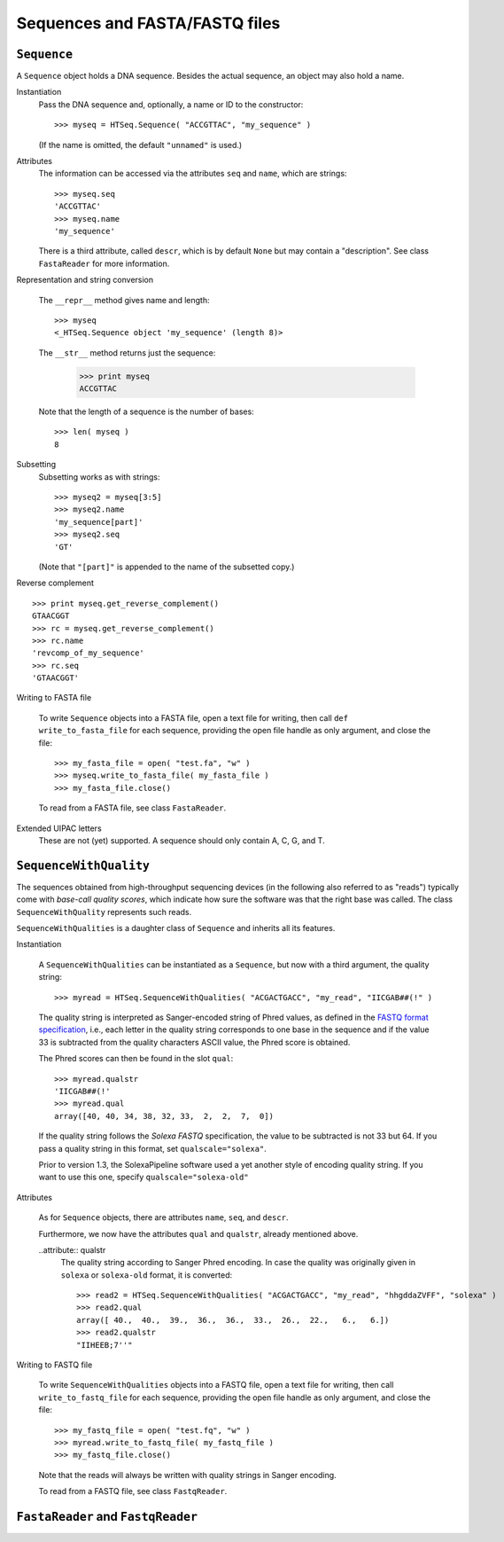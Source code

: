 .. _sequences:

*******************************
Sequences and FASTA/FASTQ files
*******************************
.. doctest:: 
   :hide:

   >>> import HTSeq

``Sequence``
============

.. class:: Sequence

A ``Sequence`` object holds a DNA sequence. Besides the actual sequence, an object
may also hold a name.

Instantiation
   .. function:: Sequence( self, seq, name="unnamed" )

   Pass the DNA sequence and, optionally, a name or ID to the constructor::
   
      >>> myseq = HTSeq.Sequence( "ACCGTTAC", "my_sequence" )
   
   (If the name is omitted, the default ``"unnamed"`` is used.)
   
Attributes
   .. attribute:: seq
                  name
                  descr
   
   The information can be accessed via the attributes ``seq`` and ``name``, which are strings::   
   
      >>> myseq.seq
      'ACCGTTAC'
      >>> myseq.name
      'my_sequence'

   There is a third attribute, called ``descr``, which is by default ``None`` but may contain 
   a "description". See class ``FastaReader`` for more information.
   
Representation and string conversion
   
   The ``__repr__`` method gives name and length::
   
      >>> myseq
      <_HTSeq.Sequence object 'my_sequence' (length 8)>

   The ``__str__`` method returns just the sequence:

      >>> print myseq
      ACCGTTAC
      
   Note that the length of a sequence is the number of bases::
   
      >>> len( myseq )
      8

Subsetting
   Subsetting works as with strings::

      >>> myseq2 = myseq[3:5]
      >>> myseq2.name
      'my_sequence[part]'
      >>> myseq2.seq
      'GT'
   
   (Note that ``"[part]"`` is appended to the name of the subsetted copy.)
   
Reverse complement   

   .. method:: get_reverse_complement( self )

::   

      >>> print myseq.get_reverse_complement()
      GTAACGGT
      >>> rc = myseq.get_reverse_complement()
      >>> rc.name
      'revcomp_of_my_sequence'
      >>> rc.seq
      'GTAACGGT'

Writing to FASTA file
   
   .. method: write_to_fasta_file( self, fasta_file )
   
   To write ``Sequence`` objects into a FASTA file, open a text file for writing,
   then call ``def write_to_fasta_file`` for each sequence, providing the open
   file handle as only argument, and close the file::
   
      >>> my_fasta_file = open( "test.fa", "w" )
      >>> myseq.write_to_fasta_file( my_fasta_file )
      >>> my_fasta_file.close()
   
   To read from a FASTA file, see class ``FastaReader``.
   
Extended UIPAC letters
   These are not (yet) supported. A sequence should only contain A, C, G, and T.   
   

``SequenceWithQuality``
=======================   

.. class:: SequenceWithQuality

The sequences obtained from high-throughput sequencing devices (in the following also
referred to as "reads") typically come with `base-call quality scores`, which indicate
how sure the software was that the right base was called. The class ``SequenceWithQuality`` represents such reads. 

``SequenceWithQualities`` is a daughter class of ``Sequence`` and inherits all its features.

Instantiation

   .. function:: SequenceWithQuality( seq, name qualstr, qualscale="phred" )

   A ``SequenceWithQualities`` can be instantiated as a ``Sequence``, but now with
   a third argument, the quality string::

      >>> myread = HTSeq.SequenceWithQualities( "ACGACTGACC", "my_read", "IICGAB##(!" )
   
   The quality string is interpreted as Sanger-encoded string of Phred values, as
   defined in the `FASTQ format specification`_, i.e., each letter in the quality
   string corresponds to one base in the sequence and if the value 33 is subtracted
   from the quality characters ASCII value, the Phred score is obtained.
   
   The Phred scores can then be found in the slot ``qual``::

      >>> myread.qualstr
      'IICGAB##(!'
      >>> myread.qual
      array([40, 40, 34, 38, 32, 33,  2,  2,  7,  0])
      
   If the quality string follows the `Solexa FASTQ` specification, the value to be
   subtracted is not 33 but 64. If you pass a quality string in this format, set
   ``qualscale="solexa"``.
   
   Prior to version 1.3, the SolexaPipeline software used a yet another style of encoding
   quality string. If you want to use this one, specify ``qualscale="solexa-old"``
   
.. _`FASTQ format specification`: http://maq.sourceforge.net/fastq.shtml

Attributes

   As for ``Sequence`` objects, there are attributes ``name``, ``seq``, and ``descr``.
   
   Furthermore, we now have the attributes ``qual`` and ``qualstr``, already mentioned
   above.
   
   .. attribute:: qual
   
      ``qual`` is a ``numpy`` array of data type *integer*, with as many elements
      as there are bases. Each element is a `Phred score`. A Phred score *S* is
      defined to mean that the base caller estimates the probability *p* of the
      base call being wrong as *p* = -log10 ( *S*/10 ).
      
      Note that ``qual`` is always the probability, even if the ``solexa-old`` quality
      string format has been used, which encodes the odds *p*(1-*p*), i.e., in that case,
      the odds are converted to probabilities.
      
   ..attribute:: qualstr
      The quality string according to Sanger Phred encoding. In case the quality was
      originally given in ``solexa`` or ``solexa-old`` format, it is converted::
      
         >>> read2 = HTSeq.SequenceWithQualities( "ACGACTGACC", "my_read", "hhgddaZVFF", "solexa" )
         >>> read2.qual
         array([ 40.,  40.,  39.,  36.,  36.,  33.,  26.,  22.,   6.,   6.])
         >>> read2.qualstr
         "IIHEEB;7''"
     
Writing to FASTQ file
   
   .. method:: write_to_fastq_file( self, fasta_file )
   
   To write ``SequenceWithQualities`` objects into a FASTQ file, open a text file for writing,
   then call ``write_to_fastq_file`` for each sequence, providing the open
   file handle as only argument, and close the file::
   
      >>> my_fastq_file = open( "test.fq", "w" )
      >>> myread.write_to_fastq_file( my_fastq_file )
      >>> my_fastq_file.close()
   
   Note that the reads will always be written with quality strings in Sanger encoding.
   
   To read from a FASTQ file, see class ``FastqReader``.
   

``FastaReader`` and ``FastqReader``
===========================

.. class:: FastaReader

   

